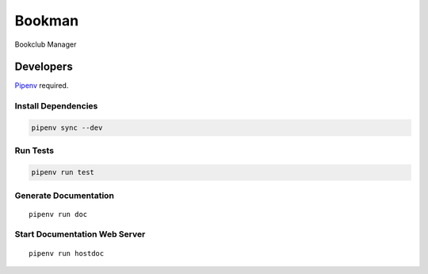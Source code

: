 =======
Bookman
=======

Bookclub Manager

Developers
==========
`Pipenv <https://docs.pipenv.org/en/latest/>`_ required.

Install Dependencies
--------------------
.. code-block::

    pipenv sync --dev

Run Tests
---------
.. code-block::

    pipenv run test

Generate Documentation
----------------------
::

    pipenv run doc

Start Documentation Web Server
------------------------------
::

    pipenv run hostdoc

